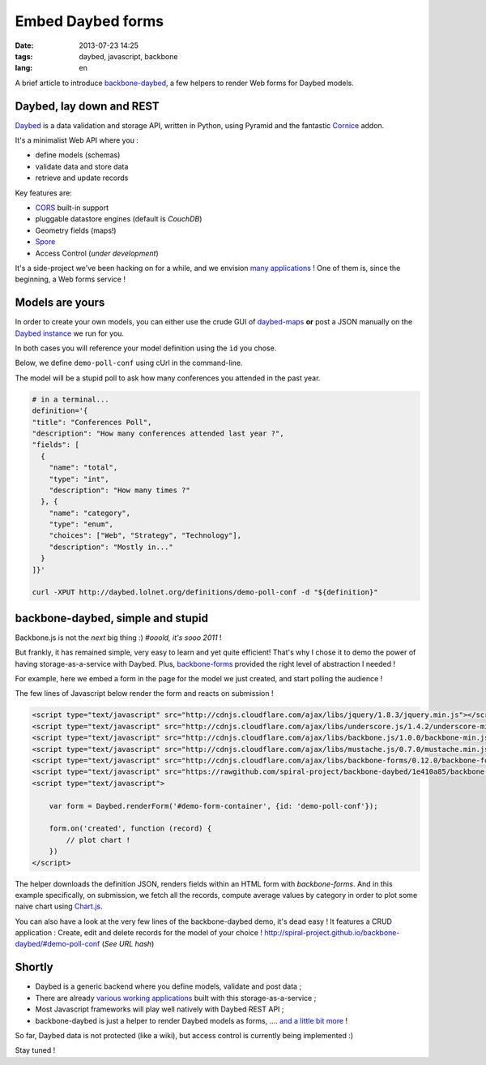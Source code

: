 Embed Daybed forms
##################

:date: 2013-07-23 14:25
:tags: daybed, javascript, backbone
:lang: en


A brief article to introduce `backbone-daybed <https://github.com/spiral-project/backbone-daybed>`_, a few
helpers to render Web forms for Daybed models.


.. image :: http://upload.wikimedia.org/wikipedia/commons/7/70/Antikes_Sofa_Diwan_furniert_Laden_daybed.jpg
    :alt: Antikes Sofa Diwan furniert Laden daybed
    :width: 512


=========================
Daybed, lay down and REST
=========================

`Daybed <https://github.com/spiral-project/daybed>`_ is a data validation and storage API, written in Python,
using Pyramid and the fantastic `Cornice <https://cornice.readthedocs.org/>`_ addon.

It's a minimalist Web API where you :

* define models (schemas)
* validate data and store data
* retrieve and update records

Key features are:

* `CORS <http://en.wikipedia.org/wiki/Cross-origin_resource_sharing>`_ built-in support
* pluggable datastore engines (default is *CouchDB*)
* Geometry fields (maps!)
* `Spore <https://github.com/SPORE/specifications>`_
* Access Control (*under development*)

It's a side-project we've been hacking on for a while, and we envision `many
applications <https://github.com/spiral-project/daybed/wiki/Use-cases>`_ !
One of them is, since the beginning, a Web forms service !


================
Models are yours
================

In order to create your own models, you can either use the
crude GUI of `daybed-maps <http://leplatrem.github.io/daybed-map/>`_ 
**or** post a JSON manually on the `Daybed instance <http://daybed.lolnet.org>`_ we run for you.

In both cases you will reference your model definition using 
the ``ìd`` you chose.

Below, we define ``demo-poll-conf`` using cUrl in the command-line.

The model will be a stupid poll to ask how many conferences you attended
in the past year.

.. code-block :: bash

    # in a terminal...
    definition='{
    "title": "Conferences Poll",
    "description": "How many conferences attended last year ?",
    "fields": [
      {
        "name": "total",
        "type": "int",
        "description": "How many times ?"
      }, {
        "name": "category",
        "type": "enum",
        "choices": ["Web", "Strategy", "Technology"],
        "description": "Mostly in..."
      }
    ]}'

    curl -XPUT http://daybed.lolnet.org/definitions/demo-poll-conf -d "${definition}"


==================================
backbone-daybed, simple and stupid
==================================

Backbone.js is not the *next* big thing :) *#ooold, it's sooo 2011* !

But frankly, it has remained simple, very easy to learn and yet quite efficient!
That's why I chose it to demo the power of having storage-as-a-service with Daybed.
Plus, `backbone-forms <https://github.com/powmedia/backbone-forms>`_ provided
the right level of abstraction I needed !

For example, here we embed a form in the page for the model we just created, 
and start polling the audience !

The few lines of Javascript below render the form and reacts on submission !

.. code-block :: html

    <script type="text/javascript" src="http://cdnjs.cloudflare.com/ajax/libs/jquery/1.8.3/jquery.min.js"></script>
    <script type="text/javascript" src="http://cdnjs.cloudflare.com/ajax/libs/underscore.js/1.4.2/underscore-min.js"></script>
    <script type="text/javascript" src="http://cdnjs.cloudflare.com/ajax/libs/backbone.js/1.0.0/backbone-min.js"></script>
    <script type="text/javascript" src="http://cdnjs.cloudflare.com/ajax/libs/mustache.js/0.7.0/mustache.min.js"></script>
    <script type="text/javascript" src="http://cdnjs.cloudflare.com/ajax/libs/backbone-forms/0.12.0/backbone-forms.min.js"></script>
    <script type="text/javascript" src="https://rawgithub.com/spiral-project/backbone-daybed/1e410a85/backbone-daybed.js"></script>
    <script type="text/javascript">

        var form = Daybed.renderForm('#demo-form-container', {id: 'demo-poll-conf'});

        form.on('created', function (record) {
            // plot chart !
        })
    </script>

.. raw :: html

    <script type="text/javascript" src="http://cdnjs.cloudflare.com/ajax/libs/jquery/1.8.3/jquery.min.js"></script>
    <script type="text/javascript" src="http://cdnjs.cloudflare.com/ajax/libs/underscore.js/1.4.2/underscore-min.js"></script>
    <script type="text/javascript" src="http://cdnjs.cloudflare.com/ajax/libs/backbone.js/1.0.0/backbone-min.js"></script>
    <script type="text/javascript" src="http://cdnjs.cloudflare.com/ajax/libs/mustache.js/0.7.0/mustache.min.js"></script>
    <script type="text/javascript" src="http://cdnjs.cloudflare.com/ajax/libs/backbone-forms/0.12.0/backbone-forms.min.js"></script>
    <script type="text/javascript" src="https://rawgithub.com/spiral-project/backbone-daybed/1e410a85/backbone-daybed.js"></script>
    <script type="text/javascript" src="https://rawgithub.com/nnnick/Chart.js/master/Chart.min.js"></script>
    <style>
        #demo-form-container {
            border: 1px solid #6C0AAB;
            margin-bottom: 30px;
            display: inline-block;
            padding: 10px;
            border-radius: 5px;
        }
        #demo-form-container .field-error {
            color: red;
        }
        #demo-form-container label {
            font-weight: bold;
        }
        #demo-form-container ul {
            margin: 0px;
            list-style-type: none;
        }
        #demo-form-container a.btn {
            float: right;
            text-decoration: none;
            background-color: #6C0AAB;
            color: white;
            border-radius: 3px;
            font-size: 16px;
        }
    </style>
    <div id="demo-form-container"></div>

    <script type="text/javascript">
        $(document).ready(function () {
            Daybed.SETTINGS.SERVER = "http://daybed.lolnet.org";  // no trailing slash

            var form = Daybed.renderForm('#demo-form-container',
                                         {id: 'demo-poll-conf',
                                          title: 'Conferences poll :',
                                          save: 'Submit',
                                          cancel: null});

            // Fetch all the records
            var records = new Daybed.ItemList(form.definition);
            records.fetch();

            // On submission, plot the chart
            form.on('created', function (record) {
                records.add(record);

                // Prepare plot data
                var data = {
                    labels : [],
                    datasets : [{
                        fillColor : "#E0E4CC",
                        strokeColor : "#6C0AAB",
                        data : []
                    }]
                };
                var byCat = {};
                records.each(function (r) {
                    var cat = r.attributes.category;
                    if (!byCat[cat]) byCat[cat] = [];
                    byCat[cat].push(r.attributes.total);
                });
                for(var cat in byCat) {
                    var sum = _.reduce(byCat[cat], function(memo, num){ return memo + num; }, 0),
                        val = sum / byCat[cat].length;
                    data.labels.push(cat);
                    data.datasets[0].data.push(val);
                }

                // Render the bar chart
                var ctx =  $('#demo-form-container').html('<p>Avg. per category</p>'+
                                                          '<canvas height="200"/>')
                                                    .find('canvas')[0].getContext("2d"),
                    chart = new Chart(ctx).Bar(data);
            });
        });
    </script>


The helper downloads the definition JSON, renders fields within an HTML form with
*backbone-forms*. And in this example specifically, on submission, we fetch all the records, 
compute average values by category in order to plot some naive chart using `Chart.js <http://chartjs.org>`_.

.. image:: /images/backbone-daybed-preview.png
    :width: 700

You can also have a look at the very few lines of the backbone-daybed demo, it's dead easy !
It features a CRUD application : Create, edit and delete records for the model of your choice ! http://spiral-project.github.io/backbone-daybed/#demo-poll-conf (*See URL hash*)


=======
Shortly
=======

* Daybed is a generic backend where you define models, validate and post data ;
* There are already `various working applications <https://github.com/spiral-project/daybed/wiki/Use-cases>`_ built with this storage-as-a-service ;
* Most Javascript frameworks will play well natively with Daybed REST API ;
* backbone-daybed is just a helper to render Daybed models as forms, .... `and a little bit more <https://github.com/spiral-project/backbone-daybed/#readme>`_ !


So far, Daybed data is not protected (like a wiki), but access control is currently being implemented :)

Stay tuned !
